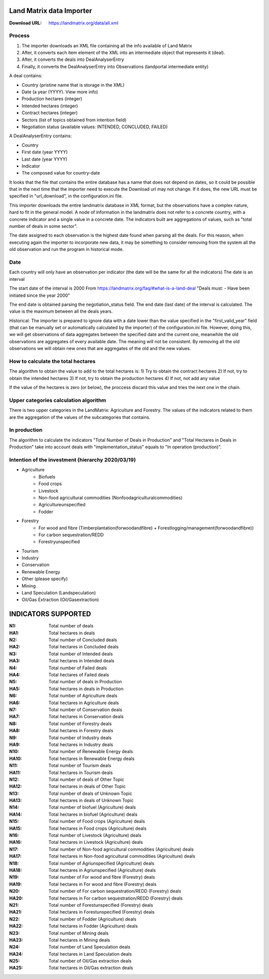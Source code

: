 Land Matrix data Importer
================================

:Download URL: https://landmatrix.org/data/all.xml

Process
^^^^^^^

#. The importer downloads an XML file containing all the info available of Land Matrix
#. After, it converts each item element of the XML into an intermediate object that represents it (deal).
#. After, it converts the deals into DealAnalyserEntry
#. Finally, it converts the DealAnalyserEntry into Observations (landportal intermediate entity)


A deal contains:

* Country (pristine name that is storage in the XML)
* Date (a year (YYYY). View more info)
* Production hectares (integer)
* Intended hectares (integer)
* Contract hectares (integer)
* Sectors (list of topics obtained from intention field)
* Negotiation status (available values: INTENDED, CONCLUDED, FAILED)


A DealAnalyserEntry contains:

* Country
* First date (year YYYY)
* Last date (year YYYY)
* Indicator
* The composed value for country-date

It looks that the file that contains the entire database has a name that does not depend on dates, so it could be possible that in the next time that the importer need to execute the Download url may not change. If it does, the new URL must be specified in "url_download", in the configuration.ini file. 

This importer downloads the entire landmatrix database in XML format, but the observations have a complex nature, hard to fit in the general model. 
A node of information in the landmatrix does not refer to a concrete country, with a concrete indicator and a single value in a concrete date. 
The indicators built are aggregations of values, such as "total number of deals in some sector".

The date assigned to each observation is the highest date found when parsing all the deals. 
For this reason, when executing again the importer to incorporate new data, 
it may be something to consider removing from the system all the old observation 
and run the program in historical mode.

Date
^^^^
Each country will only have an observation per indicator (the date will be the same for all the indicators)
The date is an interval

The start date of the interval is 2000
From https://landmatrix.org/faq/#what-is-a-land-deal
"Deals must: - Have been initiated since the year 2000"

The end date is obtained parsing the negotiation_status field.
The end date (last date) of the interval is calculated. The value is the maximum between all the deals years.


Historical: The importer is prepared to ignore data with a date lower than the value specified in the "first_valid_year" field 
(that can be manually set or automatically calculated by the importer) of the configuration.ini file. 
However, doing this, we will get observations of data aggregates between the specified date and the current one, 
meanwhile the old observations are aggregates of every available date. The meaning will not be consistent. 
By removing all the old observations we will obtain new ones that are aggregates of the old and the new values.

How to calculate the total hectares
^^^^^^^^^^^^^^^^^^^^^^^^^^^^^^^^^^^
The algorithm to obtain the value to add to the total hectares is:
1) Try to obtain the contract hectares
2) If not, try to obtain the intended hectares
3) If not, try to obtain the production hectares
4) If not, not add any value

If the value of the hectares is zero (or below), the proccess discard this value and tries the next one in the chain.


Upper categories calculation algorithm
^^^^^^^^^^^^^^^^^^^^^^^^^^^^^^^^^^^^^^
There is two upper categories in the LandMatrix: Agriculture and Forestry.
The values of the indicators related to them are the aggregation of the values of the subcategories that contains.

In production
^^^^^^^^^^^^^
The algorithm to calculate the indicators "Total Number of Deals in Production" and 
"Total Hectares in Deals in Production" take into account deals with 
"implementation_status" equals to "In operation (production)".


Intention of the investment (hierarchy 2020/03/19)
^^^^^^^^^^^^^^^^^^^^^^^^^^^^^^^^^^^^^^^^^^^^^^^^^^
- Agriculture
    - Biofuels
    - Food crops
    - Livestock
    - Non-food agricultural commodities (Nonfoodagriculturalcommodities)
    - Agricultureunspecified
    - Fodder
- Forestry
    - For wood and fibre (Timberplantation(forwoodandfibre) + Forestlogging/management(forwoodandfibre))
    - For carbon sequestration/REDD
    - Forestryunspecified
- Tourism
- Industry
- Conservation
- Renewable Energy
- Other (please specify)
- Mining
- Land Speculation (Landspeculation)
- Oil/Gas Extraction (Oil/Gasextraction)

INDICATORS SUPPORTED
====================

:N1: Total number of deals
:HA1: Total hectares in deals
	
:N2: Total number of Concluded deals
:HA2: Total hectares in Concluded deals
	
:N3: Total number of Intended deals
:HA3: Total hectares in Intended deals
	
:N4: Total number of Failed deals
:HA4: Total hectares of Failed deals
	
:N5: Total number of deals in Production
:HA5: Total hectares in deals in Production
	
:N6: Total number of Agriculture deals
:HA6: Total hectares in Agriculture deals
	
:N7: Total number of Conservation deals
:HA7: Total hectares in Conservation deals
	
:N8: Total number of Forestry deals
:HA8: Total hectares in Forestry deals
	
:N9: Total number of Industry deals
:HA9: Total hectares in Industry deals
	
:N10: Total number of Renewable Energy deals
:HA10: Total hectares in Renewable Energy deals
	
:N11: Total number of Tourism deals
:HA11: Total hectares in Tourism deals
	
:N12: Total number of deals of Other Topic
:HA12: Total hectares in deals of Other Topic
	
:N13: Total number of deals of Unknown Topic
:HA13: Total hectares in deals of Unknown Topic
	
:N14: Total number of biofuel (Agriculture) deals
:HA14: Total hectares in biofuel (Agriculture) deals
	
:N15: Total number of Food crops (Agriculture) deals
:HA15: Total hectares in Food crops (Agriculture) deals
	
:N16: Total number of Livestock (Agriculture) deals
:HA16: Total hectares in Livestock (Agriculture) deals
	
:N17: Total number of Non-food agricultural commodities (Agriculture) deals
:HA17: Total hectares in Non-food agricultural commodities (Agriculture) deals
	
:N18: Total number of Agriunspecified (Agriculture) deals
:HA18: Total hectares in Agriunspecified (Agriculture) deals
	
:N19: Total number of For wood and fibre (Forestry) deals
:HA19: Total hectares in For wood and fibre (Forestry) deals
	
:N20: Total number of For carbon sequestration/REDD (Forestry) deals
:HA20: Total hectares in For carbon sequestration/REDD (Forestry) deals
	
:N21: Total number of Forestunspecified (Forestry) deals
:HA21: Total hectares in Forestunspecified (Forestry) deals

:N22: Total number of Fodder (Agriculture) deals
:HA22: Total hectares in Fodder (Agriculture) deals

:N23: Total number of Mining deals
:HA23: Total hectares in Mining deals

:N24: Total number of Land Speculation deals
:HA24: Total hectares in Land Speculation deals

:N25: Total number of Oil/Gas extraction deals
:HA25: Total hectares in Oil/Gas extraction deals
